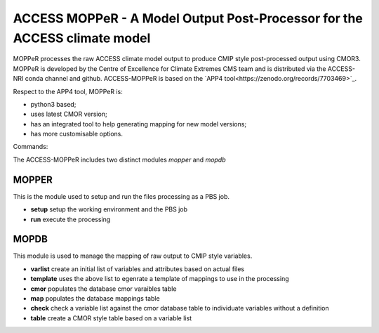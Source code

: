 ACCESS MOPPeR - A Model Output Post-Processor for the ACCESS climate model
===============================================


MOPPeR processes the raw ACCESS climate model output to produce CMIP style post-processed output using CMOR3.
MOPPeR is developed by the Centre of Excellence for Climate Extremes CMS team and is distributed via the ACCESS-NRI conda channel and github.
ACCESS-MOPPeR is based on the `APP4 tool<https://zenodo.org/records/7703469>`_.

Respect to the APP4 tool, MOPPeR is:

- python3 based;
- uses latest CMOR version;
- has an integrated tool to help generating mapping for new model versions;
- has more customisable options.

Commands:

The ACCESS-MOPPeR includes two distinct modules `mopper` and `mopdb`

MOPPER
------ 

This is the module used to setup and run the files processing as a PBS job.

- **setup**  setup the working environment and the PBS job
- **run**  execute the processing

MOPDB
-----

This module is used to manage the mapping of raw output to CMIP style variables.

- **varlist** create an initial list of variables and attributes based on actual files
- **template** uses the above list to egenrate a template of mappings to use in the processing
- **cmor** populates the database cmor varaibles table
- **map** populates the database mappings table
- **check** check a variable list against the cmor database table to individuate variables without a definition
- **table** create a CMOR style table based on a variable list



